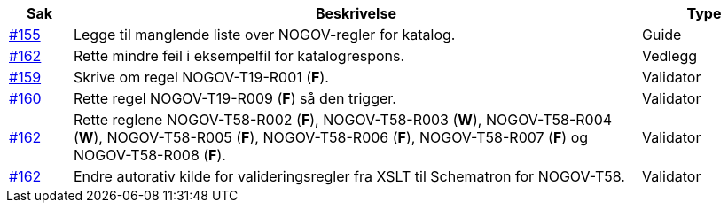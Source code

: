 [cols="1,9,2", options="header"]
|===
| Sak | Beskrivelse | Type

| link:https://github.com/difi/vefa-validator-conf/issues/155[#155]
| Legge til manglende liste over NOGOV-regler for katalog.
| Guide

| link:https://github.com/difi/vefa-validator-conf/issues/162[#162]
| Rette mindre feil i eksempelfil for katalogrespons.
| Vedlegg

| link:https://github.com/difi/vefa-validator-conf/issues/159[#159]
| Skrive om regel NOGOV-T19-R001 (**F**).
| Validator

| link:https://github.com/difi/vefa-validator-conf/issues/160[#160]
| Rette regel NOGOV-T19-R009 (**F**) så den trigger.
| Validator

| link:https://github.com/difi/vefa-validator-conf/issues/162[#162]
| Rette reglene NOGOV-T58-R002 (**F**), NOGOV-T58-R003 (**W**), NOGOV-T58-R004 (**W**), NOGOV-T58-R005 (**F**), NOGOV-T58-R006 (**F**), NOGOV-T58-R007 (**F**) og NOGOV-T58-R008 (**F**).
| Validator

| link:https://github.com/difi/vefa-validator-conf/issues/162[#162]
| Endre autorativ kilde for valideringsregler fra XSLT til Schematron for NOGOV-T58.
| Validator

|===
